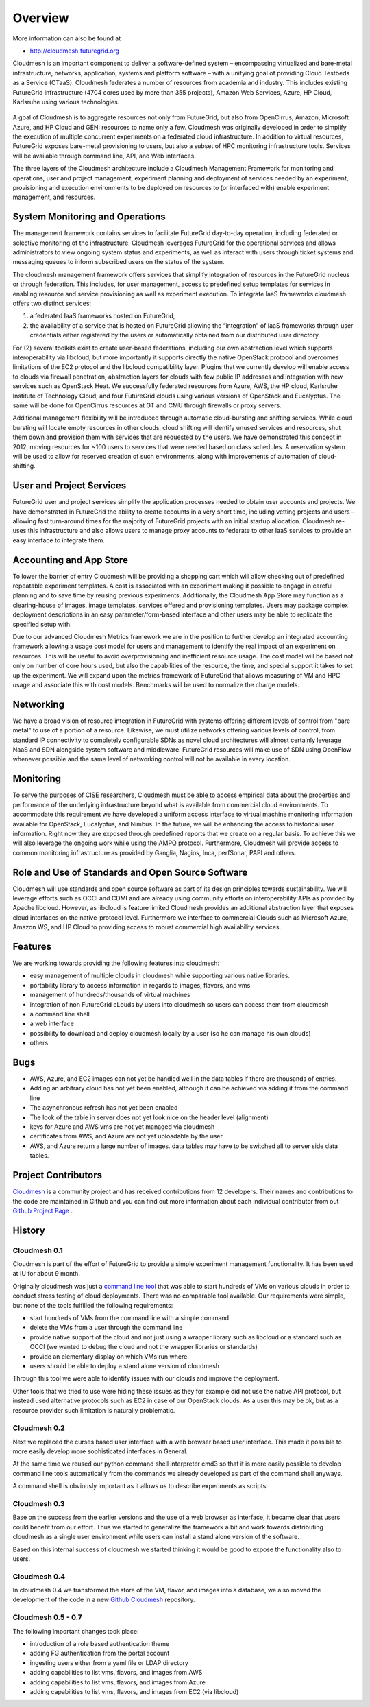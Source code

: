 Overview 
==========

More information can also be found at 

* http://cloudmesh.futuregrid.org

Cloudmesh is an important component to deliver a software-defined
system – encompassing virtualized and bare-metal infrastructure,
networks, application, systems and platform software – with a unifying
goal of providing Cloud Testbeds as a Service (CTaaS). Cloudmesh
federates a number of resources from academia and industry. This
includes existing FutureGrid infrastructure (4704 cores used by more
than 355 projects), Amazon Web Services, Azure, HP Cloud, Karlsruhe
using various technologies.

.. figure:: images/cloudmesh-arch-2013.png	
   :scale: 75 %
   :alt: cloudmesh architecture

   **Figure:** The cloudmesh architecture. Green = components
    available, under improvement. Yellow = components under
    development.

A goal of Cloudmesh is to aggregate resources not only from
FutureGrid, but also from OpenCirrus, Amazon, Microsoft Azure, and HP
Cloud and GENI resources to name only a few. Cloudmesh was originally
developed in order to simplify the execution of multiple concurrent
experiments on a federated cloud infrastructure. In addition to
virtual resources, FutureGrid exposes bare-metal provisioning to
users, but also a subset of HPC monitoring infrastructure
tools. Services will be available through command line, API, and Web
interfaces.

The three layers of the Cloudmesh architecture include a Cloudmesh
Management Framework for monitoring and operations, user and project
management, experiment planning and deployment of services needed by
an experiment, provisioning and execution environments to be deployed
on resources to (or interfaced with) enable experiment management, and
resources.

System Monitoring and Operations
----------------------------------------------------------------------

The management framework contains services to facilitate FutureGrid
day-to-day operation, including federated or selective monitoring of
the infrastructure. Cloudmesh leverages FutureGrid for the operational
services and allows administrators to view ongoing system status and
experiments, as well as interact with users through ticket systems and
messaging queues to inform subscribed users on the status of the
system.

The cloudmesh management framework offers services that simplify
integration of resources in the FutureGrid nucleus or through
federation. This includes, for user management, access to predefined
setup templates for services in enabling resource and service
provisioning as well as experiment execution. To integrate IaaS
frameworks cloudmesh offers two distinct services:

1. a federated IaaS frameworks hosted on FutureGrid,

2. the availability of a service that is hosted on FutureGrid allowing
   the “integration” of IaaS frameworks through user credentials
   either registered by the users or automatically obtained from our
   distributed user directory.

For (2) several toolkits exist to create user-based federations,
including our own abstraction level which supports interoperability
via libcloud, but more importantly it supports directly the native
OpenStack protocol and overcomes limitations of the EC2 protocol and
the libcloud compatibility layer. Plugins that we currently develop
will enable access to clouds via firewall penetration, abstraction
layers for clouds with few public IP addresses and integration with
new services such as OpenStack Heat. We successfully federated
resources from Azure, AWS, the HP cloud, Karlsruhe Institute of
Technology Cloud, and four FutureGrid clouds using various versions of
OpenStack and Eucalyptus. The same will be done for OpenCirrus
resources at GT and CMU through firewalls or proxy servers.

Additional management flexibility will be introduced through automatic
cloud-bursting and shifting services. While cloud bursting will locate
empty resources in other clouds, cloud shifting will identify unused
services and resources, shut them down and provision them with
services that are requested by the users. We have demonstrated this
concept in 2012, moving resources for ~100 users to services that were
needed based on class schedules. A reservation system will be used to
allow for reserved creation of such environments, along with
improvements of automation of cloud-shifting.

User and Project Services
----------------------------------------------------------------------

FutureGrid user and project services simplify the application
processes needed to obtain user accounts and projects. We have
demonstrated in FutureGrid the ability to create accounts in a very
short time, including vetting projects and users – allowing fast
turn-around times for the majority of FutureGrid projects with an
initial startup allocation. Cloudmesh re-uses this infrastructure and
also allows users to manage proxy accounts to federate to other IaaS
services to provide an easy interface to integrate them.

Accounting and App Store
----------------------------------------------------------------------

To lower the barrier of entry Cloudmesh will be providing a shopping
cart which will allow checking out of predefined repeatable experiment
templates. A cost is associated with an experiment making it possible
to engage in careful planning and to save time by reusing previous
experiments. Additionally, the Cloudmesh App Store may function as a
clearing-house of images, image templates, services offered and
provisioning templates. Users may package complex deployment
descriptions in an easy parameter/form-based interface and other users
may be able to replicate the specified setup with.

Due to our advanced Cloudmesh Metrics framework we are in the position
to further develop an integrated accounting framework allowing a usage
cost model for users and management to identify the real impact of an
experiment on resources. This will be useful to avoid overprovisioning
and inefficient resource usage. The cost model will be based not only
on number of core hours used, but also the capabilities of the
resource, the time, and special support it takes to set up the
experiment. We will expand upon the metrics framework of FutureGrid
that allows measuring of VM and HPC usage and associate this with cost
models. Benchmarks will be used to normalize the charge models.

Networking 
----------------------------------------------------------------------

We have a broad vision of resource integration in FutureGrid with
systems offering different levels of control from "bare metal" to use
of a portion of a resource. Likewise, we must utilize networks
offering various levels of control, from standard IP connectivity to
completely configurable SDNs as novel cloud architectures will almost
certainly leverage NaaS and SDN alongside system software and
middleware. FutureGrid resources will make use of SDN using OpenFlow
whenever possible and the same level of networking control will not be
available in every location.



Monitoring 
----------------------------------------------------------------------

To serve the purposes of CISE researchers, Cloudmesh must be able to
access empirical data about the properties and performance of the
underlying infrastructure beyond what is available from commercial
cloud environments. To accommodate this requirement we have developed
a uniform access interface to virtual machine monitoring information
available for OpenStack, Eucalyptus, and Nimbus. In the future, we will
be enhancing the access to historical user information. Right now they
are exposed through predefined reports that we create on a regular
basis. To achieve this we will also leverage the ongoing work while
using the AMPQ protocol. Furthermore, Cloudmesh will provide access to
common monitoring infrastructure as provided by Ganglia, Nagios, Inca,
perfSonar, PAPI and others.


Role and Use of Standards and Open Source Software
----------------------------------------------------------------------

Cloudmesh will use standards and open source software as part of its
design principles towards sustainability. We will leverage efforts
such as OCCI and CDMI and are already using community efforts on
interoperability APIs as provided by Apache libcloud. However, as
libcloud is feature limited Cloudmesh provides an additional
abstraction layer that exposes cloud interfaces on the native-protocol
level. Furthermore we interface to commercial Clouds such as Microsoft
Azure, Amazon WS, and HP Cloud to providing access to robust
commercial high availability services.



Features
----------------------------------------------------------------------

We are working towards providing the following features into
cloudmesh:

* easy management of multiple clouds in cloudmesh while supporting
  various native libraries. 
* portability library to access information in regards to images,
  flavors, and vms
* management of hundreds/thousands of virtual machines
* integration of non FutureGrid cLouds by users into cloudmesh so
  users can access them from cloudmesh
* a command line shell 
* a web interface
* possibility to download and deploy cloudmesh locally by a user (so
  he can manage his own clouds)
* others


Bugs
----------------------------------------------------------------------

* AWS, Azure, and EC2 images can not yet be handled well in the
  data tables if there are thousands of entries.
* Adding an arbitrary cloud has not yet been enabled, although it can
  be achieved via adding it from the command line
* The asynchronous refresh has not yet been enabled
* The look of the table in server does not yet look nice on the header
  level (alignment)
* keys for Azure and AWS vms are not yet managed via cloudmesh
* certificates from AWS, and Azure are not yet uploadable by the user
* AWS, and Azure return a large number of images. data tables may have
  to be switched all to server side data tables.

Project Contributors
----------------------------------------------------------------------

`Cloudmesh <https://github.com/cloudmesh/cloudmesh>`_ is a community
project and has received contributions from 12 developers. Their names
and contributions to the code are maintained in Github and you can
find out more information about each individual contributor from out
`Github Project Page </git>`_ .


History
----------------------------------------------------------------------

Cloudmesh 0.1
^^^^^^^^^^^^^^^^^^^^^^^^^^^^^^^^^^^^^^^^^^^^^^^^^^^^^^^^^^^^^^^^^^^^^^

Cloudmesh is part of the effort of FutureGrid to provide a simple
experiment management functionality. It has been used at IU for about
9 month.

Originally cloudmesh was just a `command line tool
<https://github.com/futuregrid/cm>`_ that was able to start hundreds
of VMs on various clouds in order to conduct stress testing of cloud
deployments. There was no comparable tool available. Our requirements
were simple, but none of the tools fulfilled the following
requirements:

* start hundreds of VMs from the command line with a simple command
* delete the VMs from a user through the command line
* provide native support of the cloud and not just using a wrapper
  library such as libcloud or a standard such as OCCI (we wanted to
  debug the cloud and not the wrapper libraries or standards)
* provide an elementary display on which VMs run where.
* users should be able to deploy a stand alone version of cloudmesh

Through this tool we were able to identify issues with our clouds and
improve the deployment. 

Other tools that we tried to use were hiding these issues as they for
example did not use the native API protocol, but instead used
alternative protocols such as EC2 in case of our OpenStack clouds. As
a user this may be ok, but as a resource provider such limitation is
naturally problematic.


Cloudmesh 0.2
^^^^^^^^^^^^^^^^^^^^^^^^^^^^^^^^^^^^^^^^^^^^^^^^^^^^^^^^^^^^^^^^^^^^^^

Next we replaced the curses based user interface with a web browser
based user interface. This made it possible to more easily develop
more sophisticated interfaces in General.

At the same time we reused our python command shell interpreter cmd3
so that it is more easily possible to develop command line tools
automatically from the commands we already developed as part of the
command shell anyways.

A command shell is obviously important as it allows us to describe
experiments as scripts.

Cloudmesh 0.3
^^^^^^^^^^^^^^^^^^^^^^^^^^^^^^^^^^^^^^^^^^^^^^^^^^^^^^^^^^^^^^^^^^^^^^

Base on the success from the earlier versions and the use of a web
browser as interface, it became clear that users could benefit from
our effort. Thus we started to generalize the framework a bit and work
towards distributing cloudmesh as a single user environment while
users can install a stand alone version of the software.

Based on this internal success of cloudmesh we started thinking it
would be good to expose the functionality also to users.

Cloudmesh 0.4
^^^^^^^^^^^^^^^^^^^^^^^^^^^^^^^^^^^^^^^^^^^^^^^^^^^^^^^^^^^^^^^^^^^^^^

In cloudmesh 0.4 we transformed the store of the VM, flavor, and
images into a database, we also moved the development of the code in a
new  `Github Cloudmesh <https://github.com/cloudmesh/cloudmesh>`_ 
repository.

Cloudmesh 0.5 - 0.7
^^^^^^^^^^^^^^^^^^^^^^^^^^^^^^^^^^^^^^^^^^^^^^^^^^^^^^^^^^^^^^^^^^^^^^

The following important changes took place:

* introduction of a role based authentication theme
* adding FG authentication from the portal account
* ingesting users either from a yaml file or LDAP directory
* adding capabilities to list vms, flavors, and images from AWS
* adding capabilities to list vms, flavors, and images from Azure
* adding capabilities to list vms, flavors, and images from EC2 (via libcloud)

